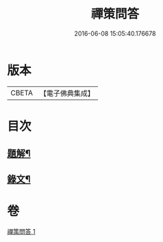 #+TITLE: 禪策問答 
#+DATE: 2016-06-08 15:05:40.176678

* 版本
 |     CBETA|【電子佛典集成】|

* 目次
** [[file:KR6v0003_001.txt::001-0045a2][題解¶]]
** [[file:KR6v0003_001.txt::001-0045a21][錄文¶]]

* 卷
[[file:KR6v0003_001.txt][禪策問答 1]]


